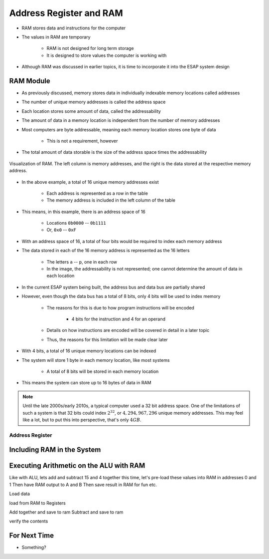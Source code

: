 ************************
Address Register and RAM
************************

* RAM stores data and instructions for the computer
* The values in RAM are temporary

    * RAM is not designed for long term storage
    * It is designed to store values the computer is working with  


* Although RAM was discussed in earlier topics, it is time to incorporate it into the ESAP system design



RAM Module
==========

* As previously discussed, memory stores data in individually indexable memory locations called addresses
* The number of unique memory addresses is called the address space
* Each location stores some amount of data, called the addressability
* The amount of data in a memory location is independent from the number of memory addresses

* Most computers are byte addressable, meaning each memory location stores one byte of data

    * This is not a requirement, however


* The total amount of data storable is the size of the address space times the addressability


.. figure:: memory_abstract_idea.png
    :width: 400 px
    :align: center

    Visualization of RAM. The left column is memory addresses, and the right is the data stored at the respective memory
    address.


* In the above example, a total of 16 unique memory addresses exist

    * Each address is represented as a row in the table
    * The memory address is included in the left column of the table


* This means, in this example, there is an address space of 16

    * Locations ``0b0000`` -- ``0b1111``
    * Or, ``0x0`` -- ``0xF``


* With an address space of 16, a total of four bits would be required to index each memory address

* The data stored in each of the 16 memory address is represented as the 16 letters

    * The letters ``a`` -- ``p``, one in each row
    * In the image, the addressability is not represented; one cannot determine the amount of data in each location


* In the current ESAP system being built, the address bus and data bus are partially shared
* However, even though the data bus has a total of 8 bits, only 4 bits will be used to index memory

    * The reasons for this is due to how program instructions will be encoded

        * 4 bits for the instruction and 4 for an operand


    * Details on how instructions are encoded will be covered in detail in a later topic
    * Thus, the reasons for this limitation will be made clear later


* With 4 bits, a total of 16 unique memory locations can be indexed
* The system will store 1 byte in each memory location, like most systems

    * A total of 8 bits will be stored in each memory location


* This means the system can store up to 16 bytes of data in RAM


.. note::

    Until the late 2000s/early 2010s, a typical computer used a 32 bit address space. One of the limitations of such a
    system is that 32 bits could index :math:`2^{32}`, or :math:`4,294,967,296` unique memory addresses. This may feel
    like a lot, but to put this into perspective, that's only :math:`4GB`.


Address Register
----------------



Including RAM in the System
===========================



Executing Arithmetic on the ALU with RAM
========================================


Like with ALU, lets add and subtract 15 and 4 together
this time, let's pre-load these values into RAM in addresses 0 and 1
Then have RAM output to A and B
Then save result in RAM for fun
etc.

Load data

load from RAM to Registers

Add together and save to ram
Subtract and save to ram

verify the contents




For Next Time
=============

* Something?

